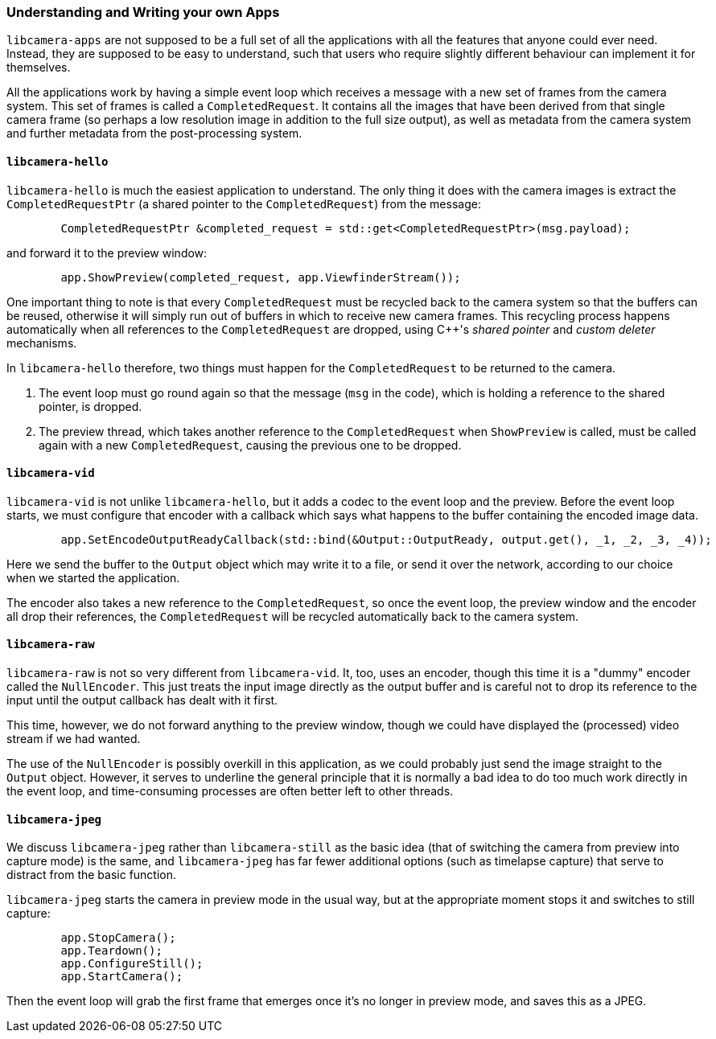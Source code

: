 === Understanding and Writing your own Apps

`libcamera-apps` are not supposed to be a full set of all the applications with all the features that anyone could ever need. Instead, they are supposed to be easy to understand, such that users who require slightly different behaviour can implement it for themselves.

All the applications work by having a simple event loop which receives a message with a new set of frames from the camera system. This set of frames is called a `CompletedRequest`. It contains all the images that have been derived from that single camera frame (so perhaps a low resolution image in addition to the full size output), as well as metadata from the camera system and further metadata from the post-processing system.

==== `libcamera-hello`

`libcamera-hello` is much the easiest application to understand. The only thing it does with the camera images is extract the `CompletedRequestPtr` (a shared pointer to the `CompletedRequest`) from the message:

----
	CompletedRequestPtr &completed_request = std::get<CompletedRequestPtr>(msg.payload);
----

and forward it to the preview window:

----
	app.ShowPreview(completed_request, app.ViewfinderStream());
----

One important thing to note is that every `CompletedRequest` must be recycled back to the camera system so that the buffers can be reused, otherwise it will simply run out of buffers in which to receive new camera frames. This recycling process happens automatically when all references to the `CompletedRequest` are dropped, using C++'s _shared pointer_ and _custom deleter_ mechanisms.

In `libcamera-hello` therefore, two things must happen for the `CompletedRequest` to be returned to the camera.

1. The event loop must go round again so that the message (`msg` in the code), which is holding a reference to the shared pointer, is dropped.

2. The preview thread, which takes another reference to the `CompletedRequest` when `ShowPreview` is called, must be called again with a new `CompletedRequest`, causing the previous one to be dropped.

==== `libcamera-vid`

`libcamera-vid` is not unlike `libcamera-hello`, but it adds a codec to the event loop and the preview. Before the event loop starts, we must configure that encoder with a callback which says what happens to the buffer containing the encoded image data.

----
	app.SetEncodeOutputReadyCallback(std::bind(&Output::OutputReady, output.get(), _1, _2, _3, _4));
----

Here we send the buffer to the `Output` object which may write it to a file, or send it over the network, according to our choice when we started the application.

The encoder also takes a new reference to the `CompletedRequest`, so once the event loop, the preview window and the encoder all drop their references, the `CompletedRequest` will be recycled automatically back to the camera system.

==== `libcamera-raw`

`libcamera-raw` is not so very different from `libcamera-vid`. It, too, uses an encoder, though this time it is a "dummy" encoder called the `NullEncoder`. This just treats the input image directly as the output buffer and is careful not to drop its reference to the input until the output callback has dealt with it first.

This time, however, we do not forward anything to the preview window, though we could have displayed the (processed) video stream if we had wanted.

The use of the `NullEncoder` is possibly overkill in this application, as we could probably just send the image straight to the `Output` object. However, it serves to underline the general principle that it is normally a bad idea to do too much work directly in the event loop, and time-consuming processes are often better left to other threads.

==== `libcamera-jpeg`

We discuss `libcamera-jpeg` rather than `libcamera-still` as the basic idea (that of switching the camera from preview into capture mode) is the same, and `libcamera-jpeg` has far fewer additional options (such as timelapse capture) that serve to distract from the basic function.

`libcamera-jpeg` starts the camera in preview mode in the usual way, but at the appropriate moment stops it and switches to still capture:

----
	app.StopCamera();
	app.Teardown();
	app.ConfigureStill();
	app.StartCamera();
----

Then the event loop will grab the first frame that emerges once it's no longer in preview mode, and saves this as a JPEG.
